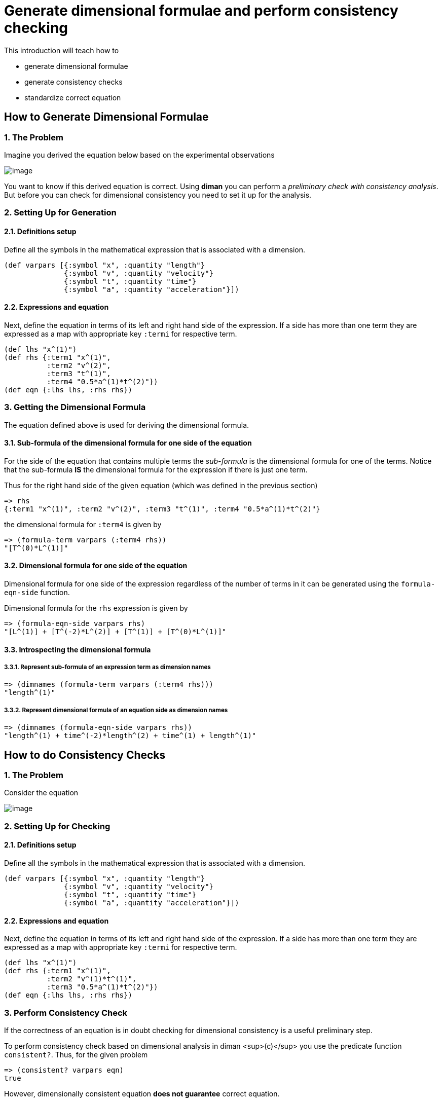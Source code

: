 = Generate dimensional formulae and perform consistency checking

This introduction will teach how to

* generate dimensional formulae
* generate consistency checks
* standardize correct equation

== How to Generate Dimensional Formulae

=== 1. The Problem

Imagine you derived the equation below based on the experimental
observations

image:../resources/math/tutorial1_unknown_f_generate_dimmat.gif[image]

You want to know if this derived equation is correct. Using *diman* you
can perform a _preliminary check with consistency analysis_. But before
you can check for dimensional consistency you need to set it up for the
analysis.

=== 2. Setting Up for Generation

==== 2.1. Definitions setup

Define all the symbols in the mathematical expression that is associated
with a dimension.

....
(def varpars [{:symbol "x", :quantity "length"}
              {:symbol "v", :quantity "velocity"}
              {:symbol "t", :quantity "time"}
              {:symbol "a", :quantity "acceleration"}])
....

==== 2.2. Expressions and equation

Next, define the equation in terms of its left and right hand side of
the expression. If a side has more than one term they are expressed as a
map with appropriate key `:termi` for respective term.

....
(def lhs "x^(1)")
(def rhs {:term1 "x^(1)",
          :term2 "v^(2)",
          :term3 "t^(1)",
          :term4 "0.5*a^(1)*t^(2)"})
(def eqn {:lhs lhs, :rhs rhs})
....

=== 3. Getting the Dimensional Formula

The equation defined above is used for deriving the dimensional formula.

==== 3.1. Sub-formula of the dimensional formula for one side of the equation

For the side of the equation that contains multiple terms the
_sub-formula_ is the dimensional formula for one of the terms. Notice
that the sub-formula *IS* the dimensional formula for the expression if
there is just one term.

Thus for the right hand side of the given equation (which was defined in
the previous section)

....
=> rhs
{:term1 "x^(1)", :term2 "v^(2)", :term3 "t^(1)", :term4 "0.5*a^(1)*t^(2)"}
....

the dimensional formula for `:term4` is given by

....
=> (formula-term varpars (:term4 rhs))
"[T^(0)*L^(1)]"
....

==== 3.2. Dimensional formula for one side of the equation

Dimensional formula for one side of the expression regardless of the
number of terms in it can be generated using the `formula-eqn-side`
function.

Dimensional formula for the `rhs` expression is given by

....
=> (formula-eqn-side varpars rhs)
"[L^(1)] + [T^(-2)*L^(2)] + [T^(1)] + [T^(0)*L^(1)]"
....

==== 3.3. Introspecting the dimensional formula

===== 3.3.1. Represent sub-formula of an expression term as dimension names

....
=> (dimnames (formula-term varpars (:term4 rhs)))
"length^(1)"
....

===== 3.3.2. Represent dimensional formula of an equation side as dimension names

....
=> (dimnames (formula-eqn-side varpars rhs))
"length^(1) + time^(-2)*length^(2) + time^(1) + length^(1)"
....

== How to do Consistency Checks

=== 1. The Problem

Consider the equation

image:../resources/math/tutorial1_unknown_f_consistency_check.gif[image]

=== 2. Setting Up for Checking

==== 2.1. Definitions setup

Define all the symbols in the mathematical expression that is associated
with a dimension.

....
(def varpars [{:symbol "x", :quantity "length"}
              {:symbol "v", :quantity "velocity"}
              {:symbol "t", :quantity "time"}
              {:symbol "a", :quantity "acceleration"}])
....

==== 2.2. Expressions and equation

Next, define the equation in terms of its left and right hand side of
the expression. If a side has more than one term they are expressed as a
map with appropriate key `:termi` for respective term.

....
(def lhs "x^(1)")
(def rhs {:term1 "x^(1)",
          :term2 "v^(1)*t^(1)",
          :term3 "0.5*a^(1)*t^(2)"})
(def eqn {:lhs lhs, :rhs rhs})
....

=== 3. Perform Consistency Check

If the correctness of an equation is in doubt checking for dimensional
consistency is a useful preliminary step.

To perform consistency check based on dimensional analysis in diman
<sup>(c)</sup> you use the predicate function `consistent?`. Thus, for
the given problem

....
=> (consistent? varpars eqn)
true
....

However, dimensionally consistent equation *does not guarantee* correct
equation.

=== 4. Consistency of multiple equations

Let us consider the case of a problem where one derives multiple
expressions thought to be potential candidates for representing the
problem.

image:../resources/math/tutorial1_e_m2v2.gif[image]

image:../resources/math/tutorial1_e_half_mv2.gif[image]

image:../resources/math/tutorial1_e_ma.gif[image]

image:../resources/math/tutorial1_e_3by16_mv2.gif[image]

image:../resources/math/tutorial1_e_half_mv2_plus_ma.gif[image]

the question is, *which of these equations are correct?* To tackle this
question let us first look at the answer for _which of these equations
are dimensionally correct?_ In other words, let us perform dimensional
consistency checks on each expression.

Thus

[width="100%",cols="43%,57%",options="header",]
|===
|Equation |Setup
|image:../resources/math/tutorial1_e_m2v2.gif[image]
|`(def eqn1 {:lhs "e^(1)", :rhs "m^(2)*v^(2)"})`

|image:../resources/math/tutorial1_e_half_mv2.gif[image]
|`(def eqn2 {:lhs "e^(1)", :rhs "0.5*m^(1)*v^(2)"})`

|image:../resources/math/tutorial1_e_ma.gif[image]
|`(def eqn3 {:lhs "e^(1)", :rhs "m^(1)*a^(1)"})`

|image:../resources/math/tutorial1_e_3by16_mv2.gif[image]
|`(def eqn4 {:lhs "e^(1)", :rhs "0.1875*m^(1)*v^(2)"})`

|image:../resources/math/tutorial1_e_half_mv2_plus_ma.gif[image]
|`(def eqn5 {:lhs "e^(1)", :rhs {:term1 "0.5*m^(1)*v^(2)", :term2 "m^(1)*a^(1)"}})`
|===

and define the variables/parameters as

....
(def varpars [{:symbol "e", :quantity "energy"}
              {:symbol "m", :quantity "mass"}
              {:symbol "v", :quantity "velocity"}
              {:symbol "a", :quantity "acceleration"}])
....

Then

....
=> (consistent? varpars eqn1)
false
=> (consistent? varpars eqn2)
true
=> (consistent? varpars eqn3)
false
=> (consistent? varpars eqn4)
true
=> (consistent? varpars eqn5)
false
....

which suggests
image:../resources/math/tutorial1_e_half_mv2.gif[e_half_mv2] and
image:../resources/math/tutorial1_e_3by16_mv2.gif[e_3by16_mv2] to be
dimensionally consistent.

But both equations can't be correct, illustrating the point that

____
a dimensionally consistent equation does not guarantee correct equation
____

== How to Standardize the Correct Equation

From the previous example of notice that kinetic `"e"` is not defined in
the `standard_formula`

....
=> (pprint standard_formula)
[{:quantity "volume", :dimension "[L^(3)]"}
{:quantity "velocity", :dimension "[L^(1)*T^(-1)]"}
{:quantity "acceleration", :dimension "[L^(1)*T^(-2)]"}
{:quantity "force", :dimension "[M^(1)*L^(1)*T^(-2)]"}
{:quantity "mass density", :dimension "[M^(1)*L^(-3)]"}]
....

Since we already know that the kinetic energy is in Joules and
image:../resources/math/Joule.gif[1Joule] whose dimensional formula is
`"[M^(1)*L^(2)*T(-2)]"` this can be added to the `standard_formula` as

....
=> (update-sformula [{:quantity "energy", :dimension "[M^(1)*L^(2)*T(-2)]"}])
[{:quantity "volume", :dimension "[M^(0)*L^(3)*T^(0)]"}
{:quantity "velocity", :dimension "[M^(0)*L^(1)*T^(-1)]"}
{:quantity "acceleration", :dimension "[M^(0)*L^(1)*T^(-2)]"}
{:quantity "force", :dimension "[M^(1)*L^(1)*T^(-2)]"}
{:quantity "mass density", :dimension "[M^(1)*L^(-3)*T^(0)]"}
{:quantity "energy", :dimension "[M^(1)*L^(2)*T(-2)]"}]
....

Now since `"energy"` is one of the `:quantity` in the
`standard_formula`, we can now add the symbol `"e"` in our definition as
follows

....
=> (def varpars (conj varpars {:symbol "e", :quantity "energy"}))
=> (pprint varpars)
[{:symbol "m", :quantity "mass"}
{:symbol "v", :quantity "velocity"}
{:symbol "a", :quantity "acceleration"}
{:symbol "e", :quantity "energy"}]
....
